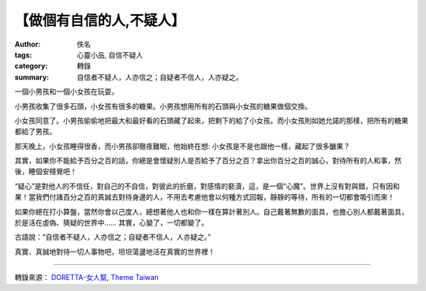 【做個有自信的人,不疑人】
#########################

:author: 佚名
:tags: 心靈小品, 自信不疑人
:category: 轉錄
:summary: 自信者不疑人，人亦信之；自疑者不信人，人亦疑之。


一個小男孩和一個小女孩在玩耍。

小男孩收集了很多石頭，小女孩有很多的糖果。小男孩想用所有的石頭與小女孩的糖果做個交換。

小女孩同意了。小男孩偷偷地把最大和最好看的石頭藏了起來，把剩下的給了小女孩。而小女孩則如她允諾的那樣，把所有的糖果都給了男孩。

那天晚上，小女孩睡得很香，而小男孩卻徹夜難眠，他始終在想: 小女孩是不是也跟他一樣，藏起了很多醣果？

其實，如果你不能給予百分之百的話，你總是會懷疑別人是否給予了百分之百？拿出你百分之百的誠心，對待所有的人和事，然後，睡個安穩覺吧！

“疑心”是對他人的不信任，對自己的不自信，對彼此的折磨，對感情的褻瀆，這，是一個“心魔”。世界上沒有對與錯，只有因和果！當我們付諸百分之百的真誠去對待身邊的人，不用去考慮他會以何種方式回報，靜靜的等待，所有的一切都會吸引而來！

如果你總在打小算盤，當然你會以己度人，總想著他人也和你一樣在算計著別人。自己戴著無數的面具，也擔心別人都戴著面具，於是活在虛偽、猜疑的世界中…… 其實，心變了，一切都變了。

古語說：“自信者不疑人，人亦信之；自疑者不信人，人亦疑之。”

真實、真誠地對待一切人事物吧，坦坦蕩盪地活在真實的世界裡！

----

轉錄來源： `DORETTA-女人幫 <https://www.facebook.com/DORETTA.BEAUTY/photos/a.159579840774379.38750.159293797469650/641789085886783/>`_, `Theme Taiwan <https://www.facebook.com/131626913517184/photos/a.138618282818047.23968.131626913517184/757719257574610/>`_
